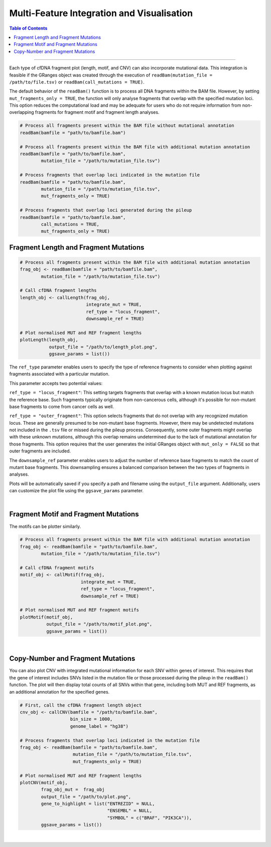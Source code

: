 ***********************************************
Multi-Feature Integration and Visualisation 
***********************************************

.. contents:: Table of Contents

------------------------------------------

Each type of cfDNA fragment plot (length, motif, and CNV)
can also incorporate mutational data.
This integration is feasible if the GRanges object was created through
the execution of ``readBam(mutation_file = /path/to/file.tsv)`` or
``readBam(call_mutations = TRUE)``.

The default behavior of the ``readBam()`` function is to process all DNA fragments
within the BAM file. However, by setting ``mut_fragments_only = TRUE``,
the function will only analyse fragments that overlap with the specified mutation loci.
This option reduces the computational load and may be adequate for users who do not
require information from non-overlapping fragments for fragment motif and fragment length analyses.

.. code:: R

  # Process all fragments present within the BAM file without mutational annotation
  readBam(bamfile = "path/to/bamfile.bam")

  # Process all fragments present within the BAM file with additional mutation annotation
  readBam(bamfile = "path/to/bamfile.bam",
          mutation_file = "/path/to/mutation_file.tsv")
  
  # Process fragments that overlap loci indicated in the mutation file
  readBam(bamfile = "path/to/bamfile.bam",
          mutation_file = "/path/to/mutation_file.tsv",
          mut_fragments_only = TRUE)
  
  # Process fragments that overlap loci generated during the pileup
  readBam(bamfile = "path/to/bamfile.bam",
          call_mutations = TRUE,
          mut_fragments_only = TRUE)
  

Fragment Length and Fragment Mutations
================================================

.. code:: R

  # Process all fragments present within the BAM file with additional mutation annotation
  frag_obj <- readBam(bamfile = "path/to/bamfile.bam",
          mutation_file = "/path/to/mutation_file.tsv")

  # Call cfDNA fragment lengths
  length_obj <- callLength(frag_obj,
                           integrate_mut = TRUE,
                           ref_type = "locus_fragment",
                           downsample_ref = TRUE)

  # Plot normalised MUT and REF fragment lengths
  plotLength(length_obj,
             output_file = "/path/to/length_plot.png",
             ggsave_params = list())

The ``ref_type`` parameter enables users to specify
the type of reference fragments to
consider when plotting against fragments
associated with a particular mutation.

This parameter accepts two potential values:

``ref_type = "locus_fragment"``: This setting targets fragments that overlap with
a known mutation locus but match the reference base.
Such fragments typically originate
from non-cancerous cells, although it's possible for
non-mutant base fragments to come from cancer cells as well.

``ref_type = "outer_fragment"``: This option selects fragments that do not
overlap with any recognized mutation locus. These are generally presumed
to be non-mutant base fragments. However, there may be undetected mutations
not included in the ``.tsv`` file or missed during the pileup process.
Consequently, some outer fragments might overlap with these unknown mutations,
although this overlap remains undetermined due to the lack of
mutational annotation for those fragments. This option requires
that the user generates the initial GRanges object with ``mut_only = FALSE``
so that outer fragments are included.

The ``downsample_ref`` parameter enables users to adjust the number of reference
base fragments to match the count of mutant base fragments.
This downsampling ensures a balanced comparison between the two types of fragments in analyses.

Plots will be automatically saved if you specify a path and
filename using the ``output_file`` argument.
Additionally, users can customize the plot file using the ``ggsave_params`` parameter.


.. image:: static/cfDNA_plasma_length_mut.png
  :width: 500
  :height: 440
  :align: center
  :alt: mut_length

|

Fragment Motif and Fragment Mutations
================================================


The motifs can be plotter similarly.

.. code:: R

  # Process all fragments present within the BAM file with additional mutation annotation
  frag_obj <- readBam(bamfile = "path/to/bamfile.bam",
          mutation_file = "/path/to/mutation_file.tsv")

  # Call cfDNA fragment motifs
  motif_obj <- callMotif(frag_obj,
                         integrate_mut = TRUE,
                         ref_type = "locus_fragment",
                         downsample_ref = TRUE)

  # Plot normalised MUT and REF fragment motifs
  plotMotif(motif_obj,
            output_file = "/path/to/motif_plot.png",
            ggsave_params = list())


.. image:: static/cfDNA_plasma_motif_mut.png
  :width: 800
  :height: 200
  :align: center
  :alt: mut_motif

|

Copy-Number and Fragment Mutations
================================================

You can also plot CNV with integrated mutational
information for each SNV within genes of interest.
This requires that the gene of interest includes SNVs
listed in the mutation file or those processed
during the pileup in the ``readBam()`` function.
The plot will then display total counts of all SNVs
within that gene, including both MUT and REF fragments, as an
additional annotation for the specified genes.

.. code:: R

  # First, call the cfDNA fragment length object
  cnv_obj <- callCNV(bamfile = "/path/to/bamfile.bam",
                     bin_size = 1000,
                     genome_label = "hg38")

  # Process fragments that overlap loci indicated in the mutation file
  frag_obj <- readBam(bamfile = "path/to/bamfile.bam",
                      mutation_file = "/path/to/mutation_file.tsv",
                      mut_fragments_only = TRUE) 

  # Plot normalised MUT and REF fragment lengths
  plotCNV(motif_obj,
          frag_obj_mut =  frag_obj
          output_file = "/path/to/plot.png",
          gene_to_highlight = list("ENTREZID" = NULL,
                                   "ENSEMBL" = NULL,
                                   "SYMBOL" = c("BRAF", "PIK3CA")),
          ggsave_params = list())


.. image:: static/cfDNA_plasma_cnv_mut.png
  :width: 800
  :height: 180
  :align: center
  :alt: mut_cnv

|
